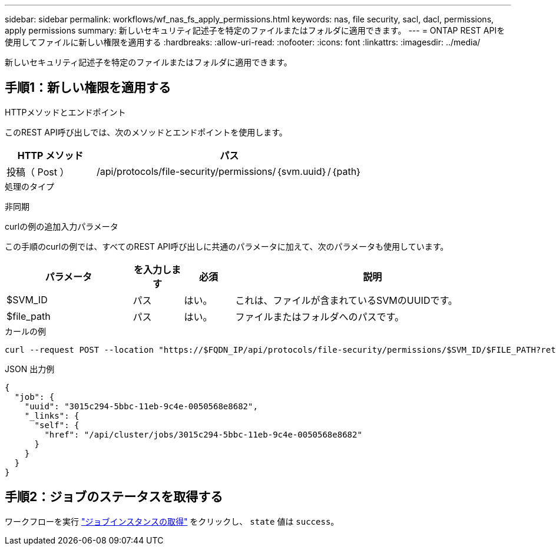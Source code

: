 ---
sidebar: sidebar 
permalink: workflows/wf_nas_fs_apply_permissions.html 
keywords: nas, file security, sacl, dacl, permissions, apply permissions 
summary: 新しいセキュリティ記述子を特定のファイルまたはフォルダに適用できます。 
---
= ONTAP REST APIを使用してファイルに新しい権限を適用する
:hardbreaks:
:allow-uri-read: 
:nofooter: 
:icons: font
:linkattrs: 
:imagesdir: ../media/


[role="lead"]
新しいセキュリティ記述子を特定のファイルまたはフォルダに適用できます。



== 手順1：新しい権限を適用する

.HTTPメソッドとエンドポイント
このREST API呼び出しでは、次のメソッドとエンドポイントを使用します。

[cols="25,75"]
|===
| HTTP メソッド | パス 


| 投稿（ Post ） | /api/protocols/file-security/permissions/｛svm.uuid｝/｛path｝ 
|===
.処理のタイプ
非同期

.curlの例の追加入力パラメータ
この手順のcurlの例では、すべてのREST API呼び出しに共通のパラメータに加えて、次のパラメータも使用しています。

[cols="25,10,10,55"]
|===
| パラメータ | を入力します | 必須 | 説明 


| $SVM_ID | パス | はい。 | これは、ファイルが含まれているSVMのUUIDです。 


| $file_path | パス | はい。 | ファイルまたはフォルダへのパスです。 
|===
.カールの例
[source, curl]
----
curl --request POST --location "https://$FQDN_IP/api/protocols/file-security/permissions/$SVM_ID/$FILE_PATH?return_timeout=0" --include --header "Accept */*" --header "Authorization: Basic $BASIC_AUTH" --data '{ \"acls\": [ { \"access\": \"access_allow\", \"advanced_rights\": { \"append_data\": true, \"delete\": true, \"delete_child\": true, \"execute_file\": true, \"full_control\": true, \"read_attr\": true, \"read_data\": true, \"read_ea\": true, \"read_perm\": true, \"write_attr\": true, \"write_data\": true, \"write_ea\": true, \"write_owner\": true, \"write_perm\": true }, \"apply_to\": { \"files\": true, \"sub_folders\": true, \"this_folder\": true }, \"user\": \"administrator\" } ], \"control_flags\": \"32788\", \"group\": \"S-1-5-21-2233347455-2266964949-1780268902-69700\", \"ignore_paths\": [ \"/parent/child2\" ], \"owner\": \"S-1-5-21-2233347455-2266964949-1780268902-69304\", \"propagation_mode\": \"propagate\"}'
----
.JSON 出力例
[listing]
----
{
  "job": {
    "uuid": "3015c294-5bbc-11eb-9c4e-0050568e8682",
    "_links": {
      "self": {
        "href": "/api/cluster/jobs/3015c294-5bbc-11eb-9c4e-0050568e8682"
      }
    }
  }
}
----


== 手順2：ジョブのステータスを取得する

ワークフローを実行 link:../workflows/wf_jobs_get_job.html["ジョブインスタンスの取得"] をクリックし、 `state` 値は `success`。
